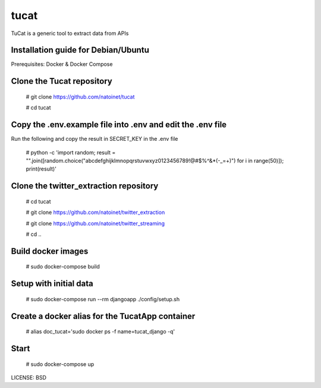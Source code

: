 tucat
==============================

TuCat is a generic tool to extract data from APIs

Installation guide for Debian/Ubuntu
--------------
Prerequisites:
Docker & Docker Compose

Clone the Tucat repository
-------------

  # git clone https://github.com/natoinet/tucat

  # cd tucat

Copy the .env.example file into .env and edit the .env file
--------------

Run the following and copy the result in SECRET_KEY in the .env file

  # python -c 'import random; result = "".join([random.choice("abcdefghijklmnopqrstuvwxyz0123456789!@#$%^&*(-_=+)") for i in range(50)]); print(result)'

Clone the twitter_extraction repository
-------------

  # cd tucat

  # git clone https://github.com/natoinet/twitter_extraction

  # git clone https://github.com/natoinet/twitter_streaming

  # cd ..

Build docker images
--------------

  # sudo docker-compose build

Setup with initial data
--------------

  # sudo docker-compose run --rm djangoapp ./config/setup.sh

Create a docker alias for the TucatApp container
--------------

  # alias doc_tucat='sudo docker ps -f name=tucat_django -q'

Start
--------------

  # sudo docker-compose up

LICENSE: BSD
